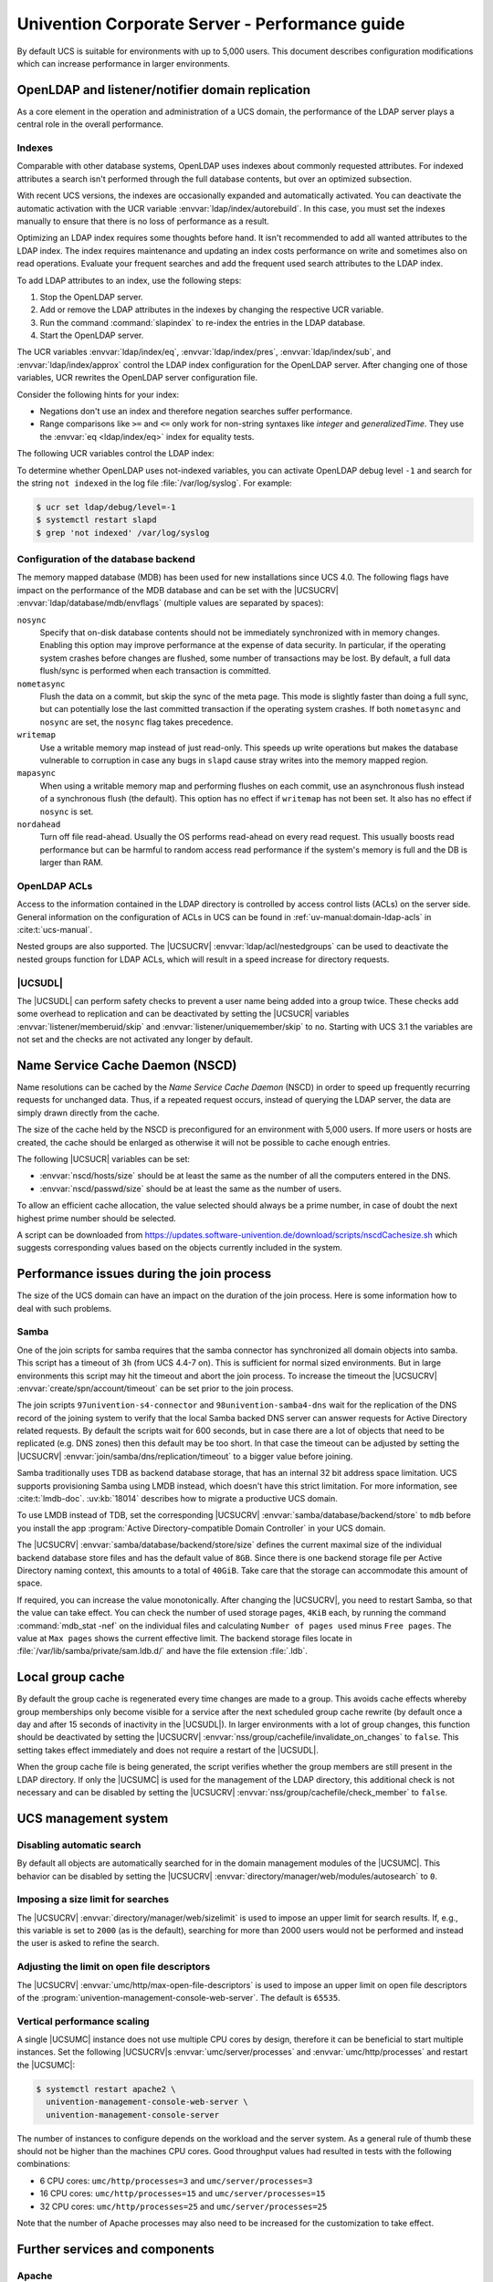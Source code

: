 .. SPDX-FileCopyrightText: 2021-2023 Univention GmbH
..
.. SPDX-License-Identifier: AGPL-3.0-only

.. _intro:

###############################################
Univention Corporate Server - Performance guide
###############################################

By default UCS is suitable for environments with up to 5,000 users. This
document describes configuration modifications which can increase performance in
larger environments.

.. _slapd:

*************************************************
OpenLDAP and listener/notifier domain replication
*************************************************

As a core element in the operation and administration of a UCS domain,
the performance of the LDAP server plays a central role in the overall
performance.

.. _slapd-index:

Indexes
=======

Comparable with other database systems, OpenLDAP uses indexes about
commonly requested attributes. For indexed attributes a search isn't
performed through the full database contents, but over an optimized
subsection.

With recent UCS versions, the indexes are occasionally expanded and
automatically activated. You can deactivate the automatic activation with the
UCR variable :envvar:`ldap/index/autorebuild`. In this case, you must set the
indexes manually to ensure that there is no loss of performance as a result.

Optimizing an LDAP index requires some thoughts before hand. It isn't
recommended to add all wanted attributes to the LDAP index. The index requires
maintenance and updating an index costs performance on write and sometimes also
on read operations. Evaluate your frequent searches and add the frequent used
search attributes to the LDAP index.

.. seealso::

   `Can more indexes improve performance? <https://www.openldap.org/faq/data/cache/42.html>`_ in the *OpenLDAP Faq-O-Matic*
      for more information about indexes influence the performance in OpenLDAP

To add LDAP attributes to an index, use the following steps:

#. Stop the OpenLDAP server.

#. Add or remove the LDAP attributes in the indexes by changing the respective
   UCR variable.

#. Run the command :command:`slapindex` to re-index the entries in the LDAP database.

#. Start the OpenLDAP server.

The UCR variables :envvar:`ldap/index/eq`, :envvar:`ldap/index/pres`,
:envvar:`ldap/index/sub`, and :envvar:`ldap/index/approx` control the LDAP index
configuration for the OpenLDAP server. After changing one of those variables,
UCR rewrites the OpenLDAP server configuration file.

Consider the following hints for your index:

* Negations don't use an index and therefore negation searches suffer
  performance.

* Range comparisons like ``>=`` and ``<=`` only work for non-string syntaxes
  like *integer* and *generalizedTime*. They use the :envvar:`eq
  <ldap/index/eq>` index for equality tests.

The following UCR variables control the LDAP index:

.. envvar:: ldap/index/approx

   This index tests for approximate matches. For example adding the ``uid``
   attribute to the index, it corresponds to the LDAP filter
   :samp:`uid~={value}` and finds all approximate objects.

   .. seealso::

      `Ldapwiki: ApproxMatch <https://ldapwiki.com/wiki/ApproxMatch>`_
         Overview about approximate match in OpenLDAP search filters defined in
         :rfc:`4511`.

.. envvar:: ldap/index/eq

   This index tests for equality. For example adding the ``uid`` attribute to
   the index, it corresponds to the LDAP filter :samp:`uid={value}` and finds
   all objects with exact that :samp:`{value}`. LDAP uses this index as fallback
   for a missing presence index in :envvar:`ldap/index/pres`.

.. envvar:: ldap/index/pres

   This index tests for the presence. For example adding the ``uid`` attribute
   to the index, it corresponds to the LDAP filter ``uid=*`` and finds all
   objects that have something within the ``uid`` attribute.

.. envvar:: ldap/index/sub

   This index runs a sub string search. For example adding the ``uid`` attribute
   to the index, it corresponds to the LDAP filter :samp:`uid={value}*` and
   finds all objects that match with the filter including the wildcard.

To determine whether OpenLDAP uses not-indexed variables, you can activate
OpenLDAP debug level ``-1`` and search for the string ``not indexed`` in the log
file :file:`/var/log/syslog`. For example:

.. code-block:: console

   $ ucr set ldap/debug/level=-1
   $ systemctl restart slapd
   $ grep 'not indexed' /var/log/syslog

.. _slapd-mdb:

Configuration of the database backend
=====================================

The memory mapped database (MDB) has been used for new installations
since UCS 4.0. The following flags have impact on the performance of
the MDB database and can be set with the |UCSUCRV|
:envvar:`ldap/database/mdb/envflags` (multiple values are separated
by spaces):

``nosync``
   Specify that on-disk database contents should not be immediately
   synchronized with in memory changes. Enabling this option may improve
   performance at the expense of data security. In particular, if the operating
   system crashes before changes are flushed, some number of transactions may be
   lost. By default, a full data flush/sync is performed when each transaction
   is committed.

``nometasync``
   Flush the data on a commit, but skip the sync of the meta
   page. This mode is slightly faster than doing a full sync, but can
   potentially lose the last committed transaction if the operating system
   crashes. If both ``nometasync`` and ``nosync`` are set, the ``nosync`` flag
   takes precedence.

``writemap``
   Use a writable memory map instead of just read-only. This speeds
   up write operations but makes the database vulnerable to corruption in case
   any bugs in ``slapd`` cause stray writes into the memory mapped region.

``mapasync``
   When using a writable memory map and performing flushes on each
   commit, use an asynchronous flush instead of a synchronous flush (the
   default). This option has no effect if ``writemap`` has not been set. It also
   has no effect if ``nosync`` is set.

``nordahead``
   Turn off file read-ahead. Usually the OS performs read-ahead on
   every read request. This usually boosts read performance but can be harmful
   to random access read performance if the system's memory is full and the DB
   is larger than RAM.

.. _slapd-acl:

OpenLDAP ACLs
=============

Access to the information contained in the LDAP directory is controlled by
access control lists (ACLs) on the server side. General information on the
configuration of ACLs in UCS can be found in :ref:`uv-manual:domain-ldap-acls`
in :cite:t:`ucs-manual`.

Nested groups are also supported. The |UCSUCRV| :envvar:`ldap/acl/nestedgroups`
can be used to deactivate the nested groups function for LDAP ACLs, which will
result in a speed increase for directory requests.

.. _listener:

|UCSUDL|
========

The |UCSUDL| can perform safety checks to prevent a user name being added into a
group twice. These checks add some overhead to replication and can be
deactivated by setting the |UCSUCR| variables :envvar:`listener/memberuid/skip`
and :envvar:`listener/uniquemember/skip` to ``no``. Starting with UCS 3.1 the
variables are not set and the checks are not activated any longer by default.

.. _nscd:

********************************
Name Service Cache Daemon (NSCD)
********************************

Name resolutions can be cached by the *Name Service Cache Daemon* (NSCD) in
order to speed up frequently recurring requests for unchanged data. Thus, if a
repeated request occurs, instead of querying the LDAP server, the data are
simply drawn directly from the cache.

The size of the cache held by the NSCD is preconfigured for an environment with
5,000 users. If more users or hosts are created, the cache should be enlarged as
otherwise it will not be possible to cache enough entries.

The following |UCSUCR| variables can be set:

* :envvar:`nscd/hosts/size` should be at least the same as the
  number of all the computers entered in the DNS.

* :envvar:`nscd/passwd/size` should be at least the same as the
  number of users.

To allow an efficient cache allocation, the value selected should always be a
prime number, in case of doubt the next highest prime number should be selected.

A script can be downloaded from
`<https://updates.software-univention.de/download/scripts/nscdCachesize.sh>`_
which suggests corresponding values based on the objects currently included in
the system.

.. _join:

******************************************
Performance issues during the join process
******************************************

The size of the UCS domain can have an impact on the duration of the
join process. Here is some information how to deal with such problems.

.. _join-samba:

Samba
=====

One of the join scripts for samba requires that the samba connector has
synchronized all domain objects into samba. This script has a timeout of ``3h``
(from UCS 4.4-7 on). This is sufficient for normal sized environments. But in
large environments this script may hit the timeout and abort the join process.
To increase the timeout the |UCSUCRV| :envvar:`create/spn/account/timeout` can
be set prior to the join process.

The join scripts ``97univention-s4-connector`` and ``98univention-samba4-dns``
wait for the replication of the DNS record of the joining system to verify
that the local Samba backed DNS server can answer requests for Active Directory
related requests.
By default the scripts wait for 600 seconds, but in case there are a lot of
objects that need to be replicated (e.g. DNS zones) then this default may be
too short.  In that case the timeout can be adjusted by setting the |UCSUCRV|
:envvar:`join/samba/dns/replication/timeout` to a bigger value before joining.

Samba traditionally uses TDB as backend database storage, that has an internal
32 bit address space limitation. UCS supports provisioning Samba using LMDB
instead, which doesn't have this strict limitation.
For more information, see :cite:t:`lmdb-doc`. :uv:kb:`18014` describes
how to migrate a productive UCS domain.

To use LMDB instead of TDB, set the corresponding |UCSUCRV|
:envvar:`samba/database/backend/store` to ``mdb`` before you install the app
:program:`Active Directory-compatible Domain Controller` in your UCS domain.

The |UCSUCRV| :envvar:`samba/database/backend/store/size` defines the current
maximal size of the individual backend database store files and has the default
value of ``8GB``. Since there is one backend storage file per Active Directory
naming context, this amounts to a total of ``40GiB``. Take care that the storage
can accommodate this amount of space.

If required, you can increase the value monotonically. After changing the
|UCSUCRV|, you need to restart Samba, so that the value can take effect. You can
check the number of used storage pages, ``4KiB`` each, by running the command
:command:`mdb_stat -nef` on the individual files and calculating ``Number of
pages used`` minus ``Free pages``. The value at ``Max pages`` shows the current
effective limit. The backend storage files locate in :file:`/var/lib/samba/private/sam.ldb.d/`
and have the file extension :file:`.ldb`.

.. _group-cache:

*****************
Local group cache
*****************

By default the group cache is regenerated every time changes are made to a
group. This avoids cache effects whereby group memberships only become visible
for a service after the next scheduled group cache rewrite (by default once a
day and after 15 seconds of inactivity in the |UCSUDL|). In larger environments
with a lot of group changes, this function should be deactivated by setting the
|UCSUCRV| :envvar:`nss/group/cachefile/invalidate_on_changes` to ``false``. This
setting takes effect immediately and does not require a restart of the |UCSUDL|.

When the group cache file is being generated, the script verifies whether the
group members are still present in the LDAP directory. If only the |UCSUMC| is
used for the management of the LDAP directory, this additional check is not
necessary and can be disabled by setting the |UCSUCRV|
:envvar:`nss/group/cachefile/check_member` to ``false``.

.. _umc:

*********************
UCS management system
*********************

.. _umc-search-auto:

Disabling automatic search
==========================

By default all objects are automatically searched for in the domain management
modules of the |UCSUMC|. This behavior can be disabled by setting the |UCSUCRV|
:envvar:`directory/manager/web/modules/autosearch` to ``0``.

.. _umc-search-limit:

Imposing a size limit for searches
==================================

The |UCSUCRV| :envvar:`directory/manager/web/sizelimit` is used to impose an
upper limit for search results. If, e.g., this variable is set to ``2000`` (as is
the default), searching for more than 2000 users would not be performed and
instead the user is asked to refine the search.

.. _umc-open-file-limit:

Adjusting the limit on open file descriptors
============================================

The |UCSUCRV| :envvar:`umc/http/max-open-file-descriptors` is used to impose an
upper limit on open file descriptors of the
:program:`univention-management-console-web-server`. The default is ``65535``.

.. _umc-performance-multiprocessing:

Vertical performance scaling
============================

A single |UCSUMC| instance does not use multiple CPU cores by design, therefore
it can be beneficial to start multiple instances. Set the following |UCSUCRV|\ s
:envvar:`umc/server/processes` and :envvar:`umc/http/processes` and restart the
|UCSUMC|:

.. code-block:: console

   $ systemctl restart apache2 \
     univention-management-console-web-server \
     univention-management-console-server

The number of instances to configure depends on the workload and the server
system. As a general rule of thumb these should not be higher than the machines
CPU cores. Good throughput values had resulted in tests with the following
combinations:

* 6 CPU cores: ``umc/http/processes=3`` and
  ``umc/server/processes=3``

* 16 CPU cores: ``umc/http/processes=15`` and
  ``umc/server/processes=15``

* 32 CPU cores: ``umc/http/processes=25`` and
  ``umc/server/processes=25``

Note that the number of Apache processes may also need to be increased for the
customization to take effect.

.. _services:

*******************************
Further services and components
*******************************

Apache
======

In environments with many simultaneous accesses to the web server or Univention
Portal and Univention Management Console, it may be advisable to increase the
number of possible Apache processes or reserve processes. This can be achieved
via the UCR variables :envvar:`apache2/server-limit`,
:envvar:`apache2/start-servers`, :envvar:`apache2/min-spare-servers` and
:envvar:`apache2/max-spare-servers`. After setting, the Apache process must be
restarted via the command :command:`systemctl restart apache2`.

Detailed information about useful values for the UCR variables can be found at
`ServerLimit Directive
<https://httpd.apache.org/docs/2.4/en/mod/mpm_common.html#serverlimit>`_ and
`StartServers Directive
<https://httpd.apache.org/docs/2.4/en/mod/mpm_common.html#startservers>`_ in
:cite:t:`apache-httpd-2.4-docs`.

SAML
====

By default, SAML assertions are valid for ``300`` seconds and must be renewed by
clients no later than then to continue using them. In scenarios where refreshing
SAML assertions at such short intervals is too expensive (for clients or
servers), the lifetime of SAML assertions can be increased via the UCR variable
:envvar:`umc/saml/assertion-lifetime`. This can be achieved on each UCS system
with the role |UCSPRIMARYDN| or |UCSBACKUPDN| by executing the following commands:

.. code-block:: console

   $ ucr set umc/saml/assertion-lifetime=3600
   $ cd /usr/share/univention-management-console/saml/
   $ ./update_metadata --binddn $USERDN --bindpwdfile $FILENAME

:samp:`$USERDN` has to be replaced with a valid DN of a user, that is member of the
group ``Domain Admins`` and the file specified by :samp:`$FILENAME` has to contain
the corresponding password of that user.

It should be noted that increasing the lifetime has security implications that
should be carefully considered.

Squid
=====

If the Squid proxy service is used with NTLM authentication, up to five running
NTLM requests can be processed in parallel. If many proxy requests are received
in parallel, the Squid user may occasionally receive an authentication error.
The number of parallel NTLM authentication processes can be configured with the
|UCSUCRV| :envvar:`squid/ntlmauth/children`.

BIND
====

BIND can use two different backend for its configuration: OpenLDAP or the
internal LDB database of Samba/AD. The backend is configured via the |UCSUCRV|
:envvar:`dns/backend`. On UCS Directory Nodes running Samba/AD, the backend **must
not** be changed to OpenLDAP.

When using the Samba backend, a search is performed in the LDAP for every DNS
request. With the OpenLDAP backend, a search is only performed in the directory
service if the DNS data has changed. For this reason, using the OpenLDAP backend
can reduce the load on a Samba/AD domain controller.

Kernel
======

In medium and larger environments the maximum number of open files allowed by
the Linux kernel may be set too low by default. As each instance requires some
unswappable memory in the Linux kernel, too many objects may lead to a resource
depletion and denial-of-service problems in multi-user environments. Because of
that the number of allowed file objects is limited by default.

The maximum number of open files can be configured on a per-user or per-group
basis. The default for all users can be set through the following |UCSUCRV|\ s:

:samp:`security/limits/user/{default}/hard/nofile`
   The hard limit defines the upper limit a user can assign to a
   process. The default is ``32768``.

:samp:`security/limits/user/{default}/soft/nofile`
   The soft limit defines the default settings for the processes of the
   user. The default is ``32768``.

A similar problem exists with the Inotify sub-system of the kernel, which can be
used by all users and applications to monitor changes in file systems.

:envvar:`kernel/fs/inotify/max_user_instances`
   The upper limit of inotify services per user ID. The default is ``511``.

:envvar:`kernel/fs/inotify/max_user_watches`
   The upper limit of files per user which can be watched by the inotify
   service. The default is ``32767``.

:envvar:`kernel/fs/inotify/max_queued_events`
   The upper limit of queued events per inotify instance. The default is
   ``16384``.

Samba
=====

Samba uses its own mechanism to specify the maximum number of open files. This
can be configured through the |UCSUCRV| :envvar:`samba/max_open_files`. The
default is ``32808``.

If the log file :file:`/var/log/samba/log.smbd` contains errors like ``Failed to
init inotify - Too many open files``, the kernel and Samba limits should be
increased and the services should be restarted.

.. _systemstats:

System statistics
=================

The log file :file:`/var/log/univention/system-stats.log` can be checked for
further performance analyses. The system status is logged every *30 minutes*.
If more regular logging is required, it can be controlled via the UCR variable
:envvar:`system/stats/cron`.

.. _dovecot-high-performance:

Dovecot high-performance mode
=============================

|UCSUCS| configures Dovecot to run in *High-security mode* by default. Each
connection is served by a separate login process. This security has a price: for
each connection at least two processes must run.

Thus installations with 10.000s of users hit operating system boundaries. For
this case Dovecot offers the *High-performance mode*. To activate it, login
processes are allowed to serve more than one connection. To configure this run

.. code-block:: console

   $ ucr mail/dovecot/limits/imap-login/service_count=0

If ``client_limit=1000`` and ``process_limit=100`` are set, only 100 login
processes are started, but each serves up to 1000 connections — a total of
100.000 connections.

The cost of this is that if a login process is compromised, an attacker might
read the login credentials and emails of all users this login process is
serving.

To distribute the load of the login processes evenly between CPU cores,
:envvar:`mail/dovecot/limits/imap-login/process_min_avail` should be set to the
number of CPU cores in the system.

.. _udm-rest-api:

UDM REST API performance scaling
================================

A single |UCSUDM| REST API instance does not use multiple CPU cores by design,
therefore it can be beneficial to start multiple instances. By setting the
|UCSUCRV| :envvar:`directory/manager/rest/processes` the number of processes can
be increased. Afterwards the |UCSUDM| REST API needs to be restarted:

.. code-block:: console

   $ systemctl restart univention-directory-manager-rest

The number of instances to configure depends on the workload and the server
system. As a general rule of thumb these should not be higher than the machines
CPU cores. With ``directory/manager/rest/processes=0`` all available CPU cores
are used.

.. _biblio:

************
Bibliography
************

.. bibliography::
